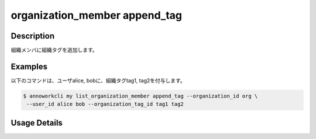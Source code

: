 =========================================
organization_member append_tag
=========================================

Description
=================================
組織メンバに組織タグを追加します。



Examples
=================================


以下のコマンドは、ユーザalice, bobに、組織タグtag1, tag2を付与します。

.. code-block:: 

    $ annoworkcli my list_organization_member append_tag --organization_id org \
     --user_id alice bob --organization_tag_id tag1 tag2





Usage Details
=================================

.. argparse::
   :ref: annoworkcli.organization_member.append_tag_to_organization_member.add_parser
   :prog: annoworkcli organization_member append_tag
   :nosubcommands:
   :nodefaultconst: